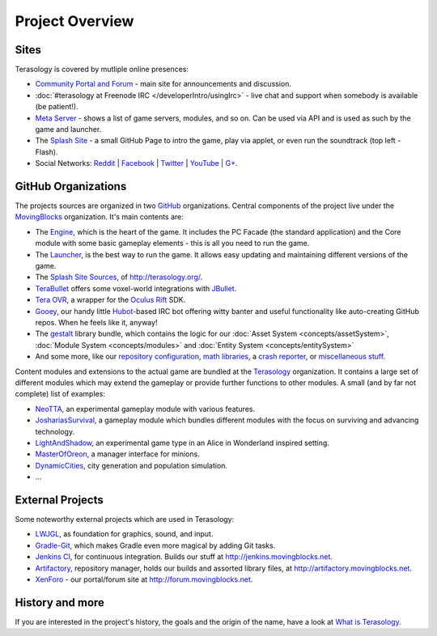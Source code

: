 Project Overview
================
.. todo::
   https://github.com/MovingBlocks/Terasology/wiki/Codebase-Structure
   
Sites
-----
Terasology is covered by mutliple online presences:

- `Community Portal and Forum <http://forum.terasology.org/>`_ - main site for announcements and discussion.
- :doc:`#terasology at Freenode IRC  </developerIntro/usingIrc>` - live chat and support when somebody is available (be patient!).
- `Meta Server <http://meta.terasology.org/>`_ - shows a list of game servers, modules, and so on. Can be used via API and is used as such by the game and launcher.
- The `Splash Site <http://terasology.org/>`_ - a small GitHub Page to intro the game, play via applet, or even run the soundtrack (top left - Flash).
- Social Networks: `Reddit <https://www.reddit.com/r/Terasology>`_ | `Facebook <https://www.facebook.com/Terasology>`_ | `Twitter <https://twitter.com/Terasology>`_ | `YouTube <https://www.youtube.com/user/blockmaniaTV>`_ | `G+ <https://plus.google.com/b/103835217961917018533/103835217961917018533/posts>`_.

GitHub Organizations
--------------------
The projects sources are organized in two `GitHub <https://github.com/>`_ organizations.
Central components of the project live under the `MovingBlocks <https://github.com/MovingBlocks>`_ organization.
It's main contents are:

- The `Engine <https://github.com/MovingBlocks/Terasology>`_, which is the heart of the game. It includes the PC Facade (the standard application) and the Core module with some basic gameplay elements - this is all you need to run the game.
- The `Launcher <https://github.com/MovingBlocks/TerasologyLauncher>`_, is the best way to run the game. It allows easy updating and maintaining different versions of the game.
- The `Splash Site Sources <https://github.com/MovingBlocks/movingblocks.github.com>`_, of http://terasology.org/.
- `TeraBullet <https://github.com/MovingBlocks/TeraBullet>`_ offers some voxel-world integrations with `JBullet <http://jbullet.advel.cz/>`_.
- `Tera OVR <https://github.com/MovingBlocks/TeraOVR>`_, a wrapper for the `Oculus Rift <http://www.oculusvr.com/>`_ SDK.
- `Gooey <https://github.com/MovingBlocks/Gooey>`_, our handy little `Hubot <http://hubot.github.com/>`_-based IRC bot offering witty banter and useful functionality like auto-creating GitHub repos. When he feels like it, anyway!
- The `gestalt <https://github.com/MovingBlocks/gestalt>`_ library bundle, which contains the logic for our :doc:`Asset System <concepts/assetSystem>`, :doc:`Module System <concepts/modules>` and :doc:`Entity System <concepts/entitySystem>` 
- And some more, like our `repository configuration <https://github.com/MovingBlocks/TeraConfig>`_, `math libraries <https://github.com/MovingBlocks/TeraMath>`_, a `crash reporter <https://github.com/MovingBlocks/CrashReporter>`_, or `miscellaneous stuff <https://github.com/MovingBlocks/TeraMisc>`_.

Content modules and extensions to the actual game are bundled at the `Terasology <https://github.com/terasology>`_ organization.
It contains a large set of different modules which may extend the gameplay or provide further functions to other modules.
A small (and by far not complete) list of examples:

- `NeoTTA <https://github.com/Terasology/NeoTTA>`_, an experimental gameplay module with various features.
- `JoshariasSurvival <https://github.com/Terasology/JoshariasSurvival>`_, a gameplay module which bundles different modules with the focus on surviving and advancing technology.
- `LightAndShadow <https://github.com/Terasology/LightAndShadow>`_, an experimental game type in an Alice in Wonderland inspired setting.
- `MasterOfOreon <https://github.com/Terasology/MasterOfOreon>`_, a manager interface for minions.
- `DynamicCities <https://github.com/Terasology/DynamicCities>`_, city generation and population simulation.
- ...

External Projects
-----------------
Some noteworthy external projects which are used in Terasology:

- `LWJGL <http://lwjgl.org/>`_, as foundation for graphics, sound, and input.
- `Gradle-Git <https://github.com/ajoberstar/gradle-git>`_, which makes Gradle even more magical by adding Git tasks.
- `Jenkins CI <http://jenkins-ci.org/>`_, for continuous integration. Builds our stuff at http://jenkins.movingblocks.net.
- `Artifactory <http://www.jfrog.com/home/v_artifactory_opensource_overview>`_, repository manager, holds our builds and assorted library files, at http://artifactory.movingblocks.net.
- `XenForo <http://xenforo.com/>`_ - our portal/forum site at http://forum.movingblocks.net.



History and more
----------------
If you are interested in the project's history, the goals and the origin of the name, have a look at `What is Terasology`__.

__ https://github.com/MovingBlocks/Terasology/wiki/What-is-Terasology

